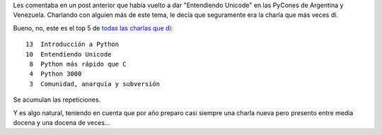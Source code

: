 .. title: Charlas repetidas
.. date: 2012-12-04 21:51:25
.. tags: análisis

Les comentaba en un post anterior que había vuelto a dar "Entendiendo Unicode" en las PyCones de Argentina y Venezuela. Charlando con alguien más de este tema, le decía que seguramente era la charla que más veces dí.

Bueno, no, este es el top 5 de `todas las charlas que dí <http://www.taniquetil.com.ar/facundo/charlas.html>`_::

     13  Introducción a Python
     10  Entendiendo Unicode
      8  Python más rápido que C
      4  Python 3000
      3  Comunidad, anarquía y subversión

Se acumulan las repeticiones.

Y es algo natural, teniendo en cuenta que por año preparo casi siempre una charla nueva pero presento entre media docena y una docena de veces...
